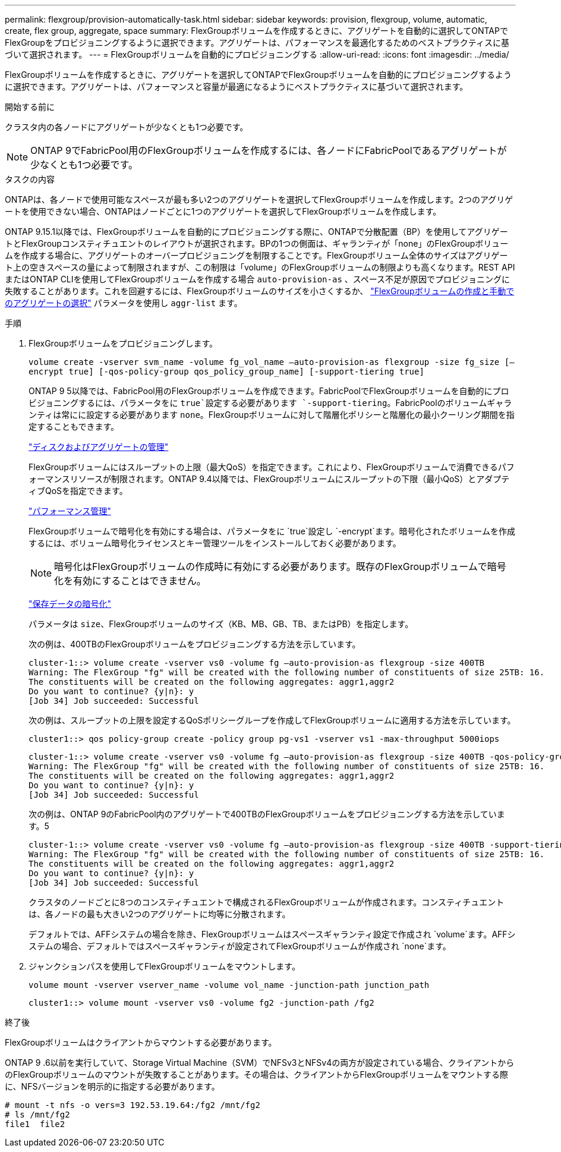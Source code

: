 ---
permalink: flexgroup/provision-automatically-task.html 
sidebar: sidebar 
keywords: provision, flexgroup, volume, automatic, create, flex group, aggregate, space 
summary: FlexGroupボリュームを作成するときに、アグリゲートを自動的に選択してONTAPでFlexGroupをプロビジョニングするように選択できます。アグリゲートは、パフォーマンスを最適化するためのベストプラクティスに基づいて選択されます。 
---
= FlexGroupボリュームを自動的にプロビジョニングする
:allow-uri-read: 
:icons: font
:imagesdir: ../media/


[role="lead"]
FlexGroupボリュームを作成するときに、アグリゲートを選択してONTAPでFlexGroupボリュームを自動的にプロビジョニングするように選択できます。アグリゲートは、パフォーマンスと容量が最適になるようにベストプラクティスに基づいて選択されます。

.開始する前に
クラスタ内の各ノードにアグリゲートが少なくとも1つ必要です。

[NOTE]
====
ONTAP 9でFabricPool用のFlexGroupボリュームを作成するには、各ノードにFabricPoolであるアグリゲートが少なくとも1つ必要です。

====
.タスクの内容
ONTAPは、各ノードで使用可能なスペースが最も多い2つのアグリゲートを選択してFlexGroupボリュームを作成します。2つのアグリゲートを使用できない場合、ONTAPはノードごとに1つのアグリゲートを選択してFlexGroupボリュームを作成します。

ONTAP 9.15.1以降では、FlexGroupボリュームを自動的にプロビジョニングする際に、ONTAPで分散配置（BP）を使用してアグリゲートとFlexGroupコンスティチュエントのレイアウトが選択されます。BPの1つの側面は、ギャランティが「none」のFlexGroupボリュームを作成する場合に、アグリゲートのオーバープロビジョニングを制限することです。FlexGroupボリューム全体のサイズはアグリゲート上の空きスペースの量によって制限されますが、この制限は「volume」のFlexGroupボリュームの制限よりも高くなります。REST APIまたはONTAP CLIを使用してFlexGroupボリュームを作成する場合 `auto-provision-as` 、スペース不足が原因でプロビジョニングに失敗することがあります。これを回避するには、FlexGroupボリュームのサイズを小さくするか、 link:create-task.html["FlexGroupボリュームの作成と手動でのアグリゲートの選択"] パラメータを使用し `aggr-list` ます。

.手順
. FlexGroupボリュームをプロビジョニングします。
+
`volume create -vserver svm_name -volume fg_vol_name –auto-provision-as flexgroup -size fg_size [–encrypt true] [-qos-policy-group qos_policy_group_name] [-support-tiering true]`

+
ONTAP 9 5以降では、FabricPool用のFlexGroupボリュームを作成できます。FabricPoolでFlexGroupボリュームを自動的にプロビジョニングするには、パラメータをに `true`設定する必要があります `-support-tiering`。FabricPoolのボリュームギャランティは常にに設定する必要があります `none`。FlexGroupボリュームに対して階層化ポリシーと階層化の最小クーリング期間を指定することもできます。

+
link:../disks-aggregates/index.html["ディスクおよびアグリゲートの管理"]

+
FlexGroupボリュームにはスループットの上限（最大QoS）を指定できます。これにより、FlexGroupボリュームで消費できるパフォーマンスリソースが制限されます。ONTAP 9.4以降では、FlexGroupボリュームにスループットの下限（最小QoS）とアダプティブQoSを指定できます。

+
link:../performance-admin/index.html["パフォーマンス管理"]

+
FlexGroupボリュームで暗号化を有効にする場合は、パラメータをに `true`設定し `-encrypt`ます。暗号化されたボリュームを作成するには、ボリューム暗号化ライセンスとキー管理ツールをインストールしておく必要があります。

+

NOTE: 暗号化はFlexGroupボリュームの作成時に有効にする必要があります。既存のFlexGroupボリュームで暗号化を有効にすることはできません。

+
link:../encryption-at-rest/index.html["保存データの暗号化"]

+
パラメータは `size`、FlexGroupボリュームのサイズ（KB、MB、GB、TB、またはPB）を指定します。

+
次の例は、400TBのFlexGroupボリュームをプロビジョニングする方法を示しています。

+
[listing]
----
cluster-1::> volume create -vserver vs0 -volume fg –auto-provision-as flexgroup -size 400TB
Warning: The FlexGroup "fg" will be created with the following number of constituents of size 25TB: 16.
The constituents will be created on the following aggregates: aggr1,aggr2
Do you want to continue? {y|n}: y
[Job 34] Job succeeded: Successful
----
+
次の例は、スループットの上限を設定するQoSポリシーグループを作成してFlexGroupボリュームに適用する方法を示しています。

+
[listing]
----
cluster1::> qos policy-group create -policy group pg-vs1 -vserver vs1 -max-throughput 5000iops
----
+
[listing]
----
cluster-1::> volume create -vserver vs0 -volume fg –auto-provision-as flexgroup -size 400TB -qos-policy-group pg-vs1
Warning: The FlexGroup "fg" will be created with the following number of constituents of size 25TB: 16.
The constituents will be created on the following aggregates: aggr1,aggr2
Do you want to continue? {y|n}: y
[Job 34] Job succeeded: Successful
----
+
次の例は、ONTAP 9のFabricPool内のアグリゲートで400TBのFlexGroupボリュームをプロビジョニングする方法を示しています。5

+
[listing]
----
cluster-1::> volume create -vserver vs0 -volume fg –auto-provision-as flexgroup -size 400TB -support-tiering true -tiering-policy auto
Warning: The FlexGroup "fg" will be created with the following number of constituents of size 25TB: 16.
The constituents will be created on the following aggregates: aggr1,aggr2
Do you want to continue? {y|n}: y
[Job 34] Job succeeded: Successful
----
+
クラスタのノードごとに8つのコンスティチュエントで構成されるFlexGroupボリュームが作成されます。コンスティチュエントは、各ノードの最も大きい2つのアグリゲートに均等に分散されます。

+
デフォルトでは、AFFシステムの場合を除き、FlexGroupボリュームはスペースギャランティ設定で作成され `volume`ます。AFFシステムの場合、デフォルトではスペースギャランティが設定されてFlexGroupボリュームが作成され `none`ます。

. ジャンクションパスを使用してFlexGroupボリュームをマウントします。
+
`volume mount -vserver vserver_name -volume vol_name -junction-path junction_path`

+
[listing]
----
cluster1::> volume mount -vserver vs0 -volume fg2 -junction-path /fg2
----


.終了後
FlexGroupボリュームはクライアントからマウントする必要があります。

ONTAP 9 .6以前を実行していて、Storage Virtual Machine（SVM）でNFSv3とNFSv4の両方が設定されている場合、クライアントからのFlexGroupボリュームのマウントが失敗することがあります。その場合は、クライアントからFlexGroupボリュームをマウントする際に、NFSバージョンを明示的に指定する必要があります。

[listing]
----
# mount -t nfs -o vers=3 192.53.19.64:/fg2 /mnt/fg2
# ls /mnt/fg2
file1  file2
----